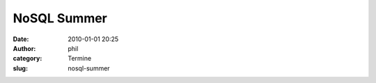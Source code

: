 NoSQL Summer
############
:date: 2010-01-01 20:25
:author: phil
:category: Termine
:slug: nosql-summer




